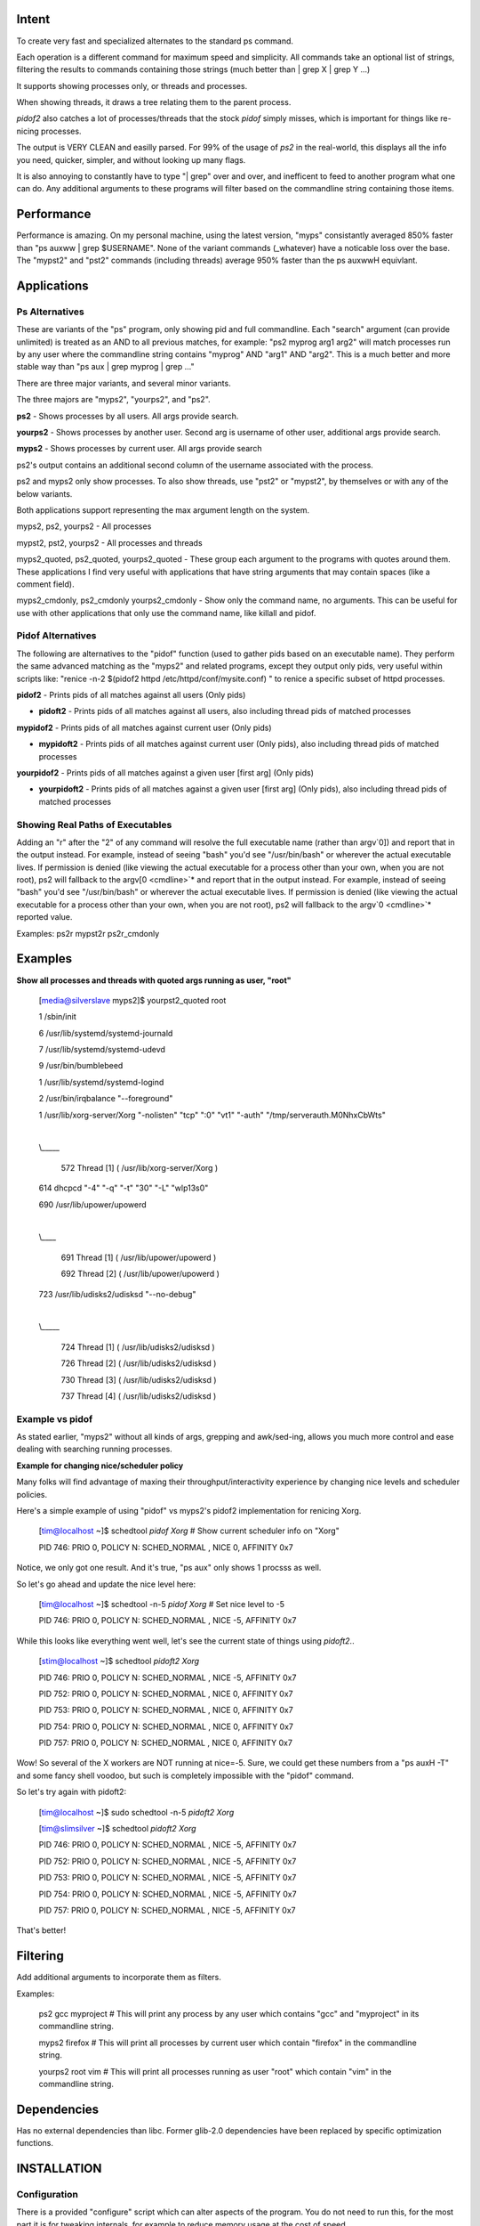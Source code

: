 
Intent
======

To create very fast and specialized alternates to the standard ps command.

Each operation is a different command for maximum speed and simplicity.  All commands take an optional list of strings, filtering the results to commands containing those strings (much better than \| grep X \| grep Y ...)

It supports showing processes only, or threads and processes.

When showing threads, it draws a tree relating them to the parent process.

*pidof2* also catches a lot of processes/threads that the stock *pidof* simply misses, which is important for things like re-nicing processes.

The output is VERY CLEAN and easilly parsed. For 99% of the usage of *ps2* in the real-world, this displays all the info you need, quicker, simpler, and without looking up many flags.

It is also annoying to constantly have to type "| grep" over and over, and inefficent to feed to another program what one can do. Any additional arguments to these programs will filter based on the commandline string containing those items.


Performance
===========

Performance is amazing. On my personal machine, using the latest version, "myps" consistantly averaged 850% faster than "ps auxww | grep $USERNAME". None of the variant commands (\_whatever) have a noticable loss over the base. The "mypst2" and "pst2" commands (including threads) average 950% faster than the ps auxwwH equivlant.


Applications
============

Ps Alternatives
---------------

These are variants of the "ps" program, only showing pid and full commandline. Each "search" argument (can provide unlimited) is treated as an AND to all previous matches, for example:  "ps2 myprog arg1 arg2" will match processes run by any user where the commandline string contains "myprog" AND "arg1" AND "arg2". This is a much better and more stable way than "ps aux | grep myprog | grep ..." 


There are  three major variants, and several minor variants.

The three majors are "myps2", "yourps2", and "ps2".

**ps2** - Shows processes by all users. All args provide search.

**yourps2** - Shows processes by another user. Second arg is username of other user, additional args provide search.

**myps2** - Shows processes by current user. All args provide search


ps2's output contains an additional second column of the username associated with the process.

ps2 and myps2 only show processes. To also show threads, use "pst2" or "mypst2", by themselves or with any of the below variants.

Both applications support representing the max argument length on the system.

myps2, ps2, yourps2 - All processes

mypst2, pst2, yourps2 - All processes and threads

myps2\_quoted, ps2\_quoted, yourps2\_quoted - These group each argument to the programs with quotes around them. These applications I find very useful with applications that have string arguments that may contain spaces (like a comment field).

myps2\_cmdonly, ps2\_cmdonly yourps2\_cmdonly - Show only the command name, no arguments. This can be useful for use with other applications that only use the command name, like killall and pidof.


Pidof Alternatives
------------------

The following are alternatives to the "pidof" function (used to gather pids based on an executable name). They perform the same advanced matching as the "myps2" and related programs, except they output only pids, very useful within scripts like: "renice -n-2 $(pidof2 httpd /etc/httpd/conf/mysite.conf) " to renice a specific subset of httpd processes.


**pidof2** - Prints pids of all matches against all users (Only pids)

* **pidoft2** - Prints pids of all matches against all users, also including thread pids of matched processes

**mypidof2** - Prints pids of all matches against current user (Only pids)

* **mypidoft2** - Prints pids of all matches against current user (Only pids), also including thread pids of matched processes

**yourpidof2** - Prints pids of all matches against a given user \[first arg\] (Only pids)

* **yourpidoft2** - Prints pids of all matches against a given user \[first arg\] (Only pids), also including thread pids of matched processes


Showing Real Paths of Executables
---------------------------------

Adding an "r" after the "2" of any command will resolve the full executable name (rather than argv`0]) and report that in the output instead. For example, instead of seeing "bash" you'd see "/usr/bin/bash" or wherever the actual executable lives. If permission is denied (like viewing the actual executable for a process other than your own, when you are not root), ps2 will fallback to the argv[0 <cmdline>`* and report that in the output instead. For example, instead of seeing "bash" you'd see "/usr/bin/bash" or wherever the actual executable lives. If permission is denied (like viewing the actual executable for a process other than your own, when you are not root), ps2 will fallback to the argv`0 <cmdline>`* reported value.

Examples: ps2r mypst2r ps2r\_cmdonly


Examples
========

**Show all processes and threads with quoted args running as user, "root"**

	[media@silverslave myps2]$ yourpst2\_quoted root

	1        /sbin/init

	6        /usr/lib/systemd/systemd\-journald

	7        /usr/lib/systemd/systemd\-udevd

	9        /usr/bin/bumblebeed

	1        /usr/lib/systemd/systemd\-logind

	2        /usr/bin/irqbalance "\-\-foreground"

	1        /usr/lib/xorg\-server/Xorg "\-nolisten" "tcp" ":0" "vt1" "\-auth" "/tmp/serverauth.M0NhxCbWts"

	|

	\\\_\_\_\_\_

		572        Thread [1] ( /usr/lib/xorg\-server/Xorg )
	
	614        dhcpcd "\-4" "\-q" "\-t" "30" "\-L" "wlp13s0"

	690        /usr/lib/upower/upowerd

	|

	\\\_\_\_\_

		691        Thread [1] ( /usr/lib/upower/upowerd )

		692        Thread [2] ( /usr/lib/upower/upowerd )
	
	723        /usr/lib/udisks2/udisksd "\-\-no\-debug"

	|

	\\\_\_\_\_\_

		724        Thread [1] ( /usr/lib/udisks2/udisksd )

		726        Thread [2] ( /usr/lib/udisks2/udisksd )

		730        Thread [3] ( /usr/lib/udisks2/udisksd )

		737        Thread [4] ( /usr/lib/udisks2/udisksd )


Example vs pidof
----------------

As stated earlier, "myps2" without all kinds of args, grepping and awk/sed-ing, allows you much more control and ease dealing with searching running processes.


**Example for changing nice/scheduler policy**

Many folks will find advantage of maxing their throughput/interactivity experience by changing nice levels and scheduler policies.

Here's a simple example of using "pidof" vs myps2's pidof2 implementation for renicing Xorg.

	[tim@localhost ~]$ schedtool `pidof Xorg`  # Show current scheduler info on "Xorg"

	PID   746: PRIO   0, POLICY N: SCHED\_NORMAL  , NICE  0, AFFINITY 0x7

Notice, we only got one result. And it's true, "ps aux" only shows 1 procsss as well.

So let's go ahead and update the nice level here:

	[tim@localhost ~]$ schedtool \-n\-5 `pidof Xorg`  # Set nice level to \-5

	PID   746: PRIO   0, POLICY N: SCHED\_NORMAL  , NICE  \-5, AFFINITY 0x7

While this looks like everything went well, let's see the current state of things using *pidoft2*..

	[stim@localhost ~]$ schedtool `pidoft2 Xorg`

	PID   746: PRIO   0, POLICY N: SCHED\_NORMAL  , NICE  \-5, AFFINITY 0x7

	PID   752: PRIO   0, POLICY N: SCHED\_NORMAL  , NICE   0, AFFINITY 0x7

	PID   753: PRIO   0, POLICY N: SCHED\_NORMAL  , NICE   0, AFFINITY 0x7

	PID   754: PRIO   0, POLICY N: SCHED\_NORMAL  , NICE   0, AFFINITY 0x7
	
	PID   757: PRIO   0, POLICY N: SCHED\_NORMAL  , NICE   0, AFFINITY 0x7

Wow! So several of the X workers are NOT running at nice=-5. Sure, we could get these numbers from a "ps auxH -T" and some fancy shell voodoo, but such is completely impossible with the "pidof" command.

So let's try again with pidoft2:

	[tim@localhost ~]$ sudo schedtool \-n\-5 `pidoft2 Xorg`

	[tim@slimsilver ~]$ schedtool `pidoft2 Xorg`

	PID   746: PRIO   0, POLICY N: SCHED\_NORMAL  , NICE  \-5, AFFINITY 0x7

	PID   752: PRIO   0, POLICY N: SCHED\_NORMAL  , NICE  \-5, AFFINITY 0x7

	PID   753: PRIO   0, POLICY N: SCHED\_NORMAL  , NICE  \-5, AFFINITY 0x7

	PID   754: PRIO   0, POLICY N: SCHED\_NORMAL  , NICE  \-5, AFFINITY 0x7

	PID   757: PRIO   0, POLICY N: SCHED\_NORMAL  , NICE  \-5, AFFINITY 0x7

That's better!


Filtering
=========

Add additional arguments to incorporate them as filters.

Examples:

  ps2 gcc myproject  # This will print any process by any user which contains "gcc" and "myproject" in its commandline string.

  myps2 firefox    # This will print all processes by current user which contain "firefox" in the commandline string.

  yourps2 root vim  # This will print all processes running as user "root" which contain "vim" in the commandline string.



Dependencies
============

Has no external dependencies than libc. Former glib-2.0 dependencies have been replaced by specific optimization functions.

INSTALLATION
============


Configuration
-------------

There is a provided "configure" script which can alter aspects of the program. You do not need to run this, for the most part it is for tweaking internals, for example to reduce memory usage at the cost of speed. 

There are a few display output options.

Run "configure --help" to see all options and a short description of them


Compile
-------

Run: make 


Install
-------

Run: make install


If DESTDIR environment variable is present, it will try to install to that directory. Otherwise, if /usr/bin is writeable, it will install there, else it will install in ~/bin


Cygwin
======

Cygwin comes with a VERY WEAK ps implementation. It will not even show arguments to programs! You can use this as an alternate, because it will.

LICENSE
=======

GPLv3 Copyright 2015 Tim Savannah <kata198@gmail.com>


